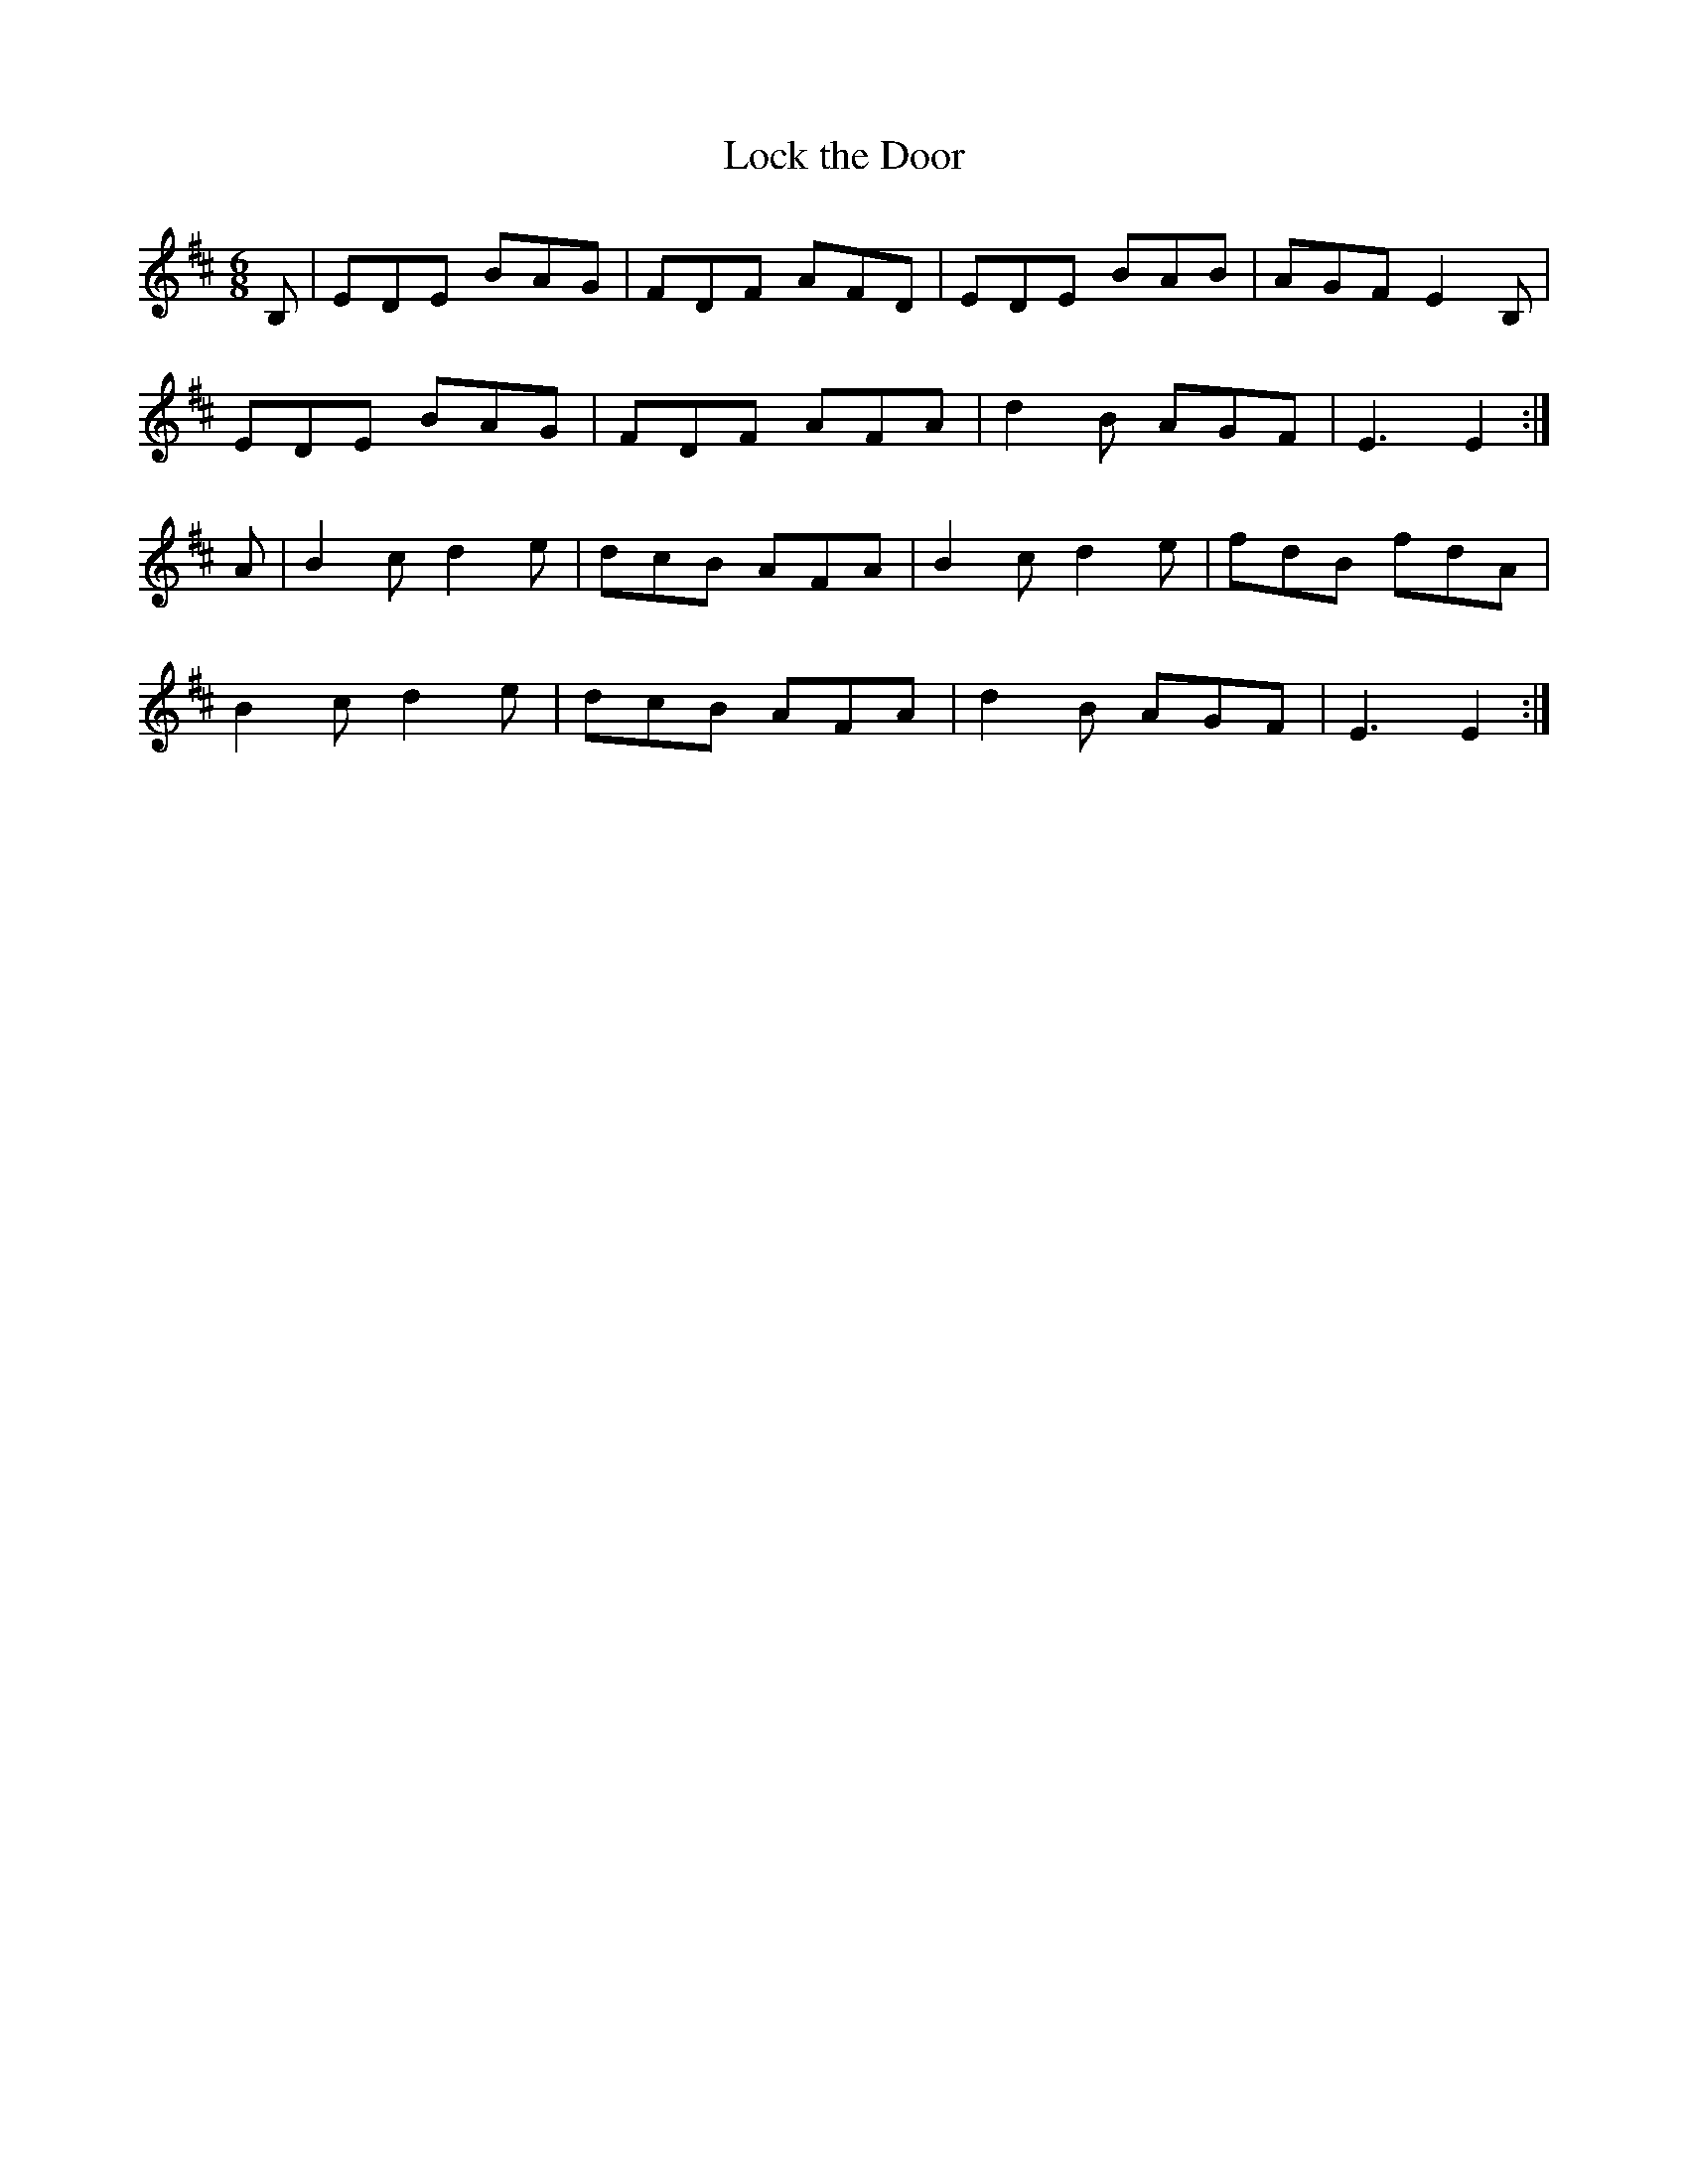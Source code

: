 X:16
T:Lock the Door
Z: id:dc-slide-17
M:6/8
L:1/8
K:E Dorian
B,|EDE BAG|FDF AFD|EDE BAB|AGF E2B,|!
EDE BAG|FDF AFA|d2B AGF|E3 E2:|!
A|B2c d2e|dcB AFA|B2c d2e|fdB fdA|!
B2c d2e|dcB AFA|d2B AGF|E3 E2:|!